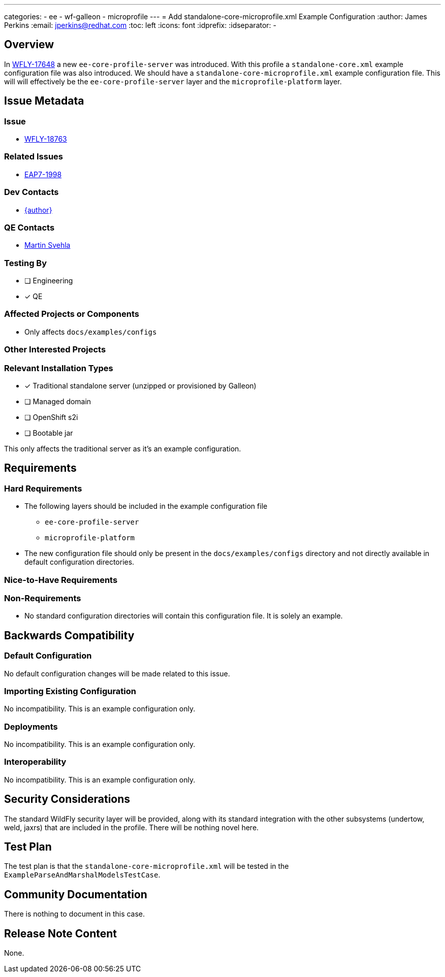 ---
categories:
  - ee
  - wf-galleon
  - microprofile
---
= Add standalone-core-microprofile.xml Example Configuration
:author:            James Perkins
:email:             jperkins@redhat.com
:toc:               left
:icons:             font
:idprefix:
:idseparator:       -

== Overview

In https://issues.redhat.com/browse/WFLY-17648[WFLY-17648] a new `ee-core-profile-server` was introduced. With this
profile a `standalone-core.xml` example configuration file was also introduced. We should have a
`standalone-core-microprofile.xml` example configuration file. This will will effectively be the `ee-core-profile-server`
layer and the `microprofile-platform` layer.

== Issue Metadata

=== Issue

* https://issues.redhat.com/browse/WFLY-18763[WFLY-18763]

=== Related Issues

* https://issues.redhat.com/browse/EAP7-1998[EAP7-1998]

=== Dev Contacts

* mailto:{email}[{author}]

=== QE Contacts

* mailto:msvehla@redhat.com[Martin Svehla]

=== Testing By
// Put an x in the relevant field to indicate if testing will be done by Engineering or QE.
// Discuss with QE during the Kickoff state to decide this
* [ ] Engineering

* [x] QE

=== Affected Projects or Components

* Only affects `docs/examples/configs`

=== Other Interested Projects

=== Relevant Installation Types
// Remove the x next to the relevant field if the feature in question is not relevant
// to that kind of WildFly installation
* [x] Traditional standalone server (unzipped or provisioned by Galleon)

* [ ] Managed domain

* [ ] OpenShift s2i

* [ ] Bootable jar

This only affects the traditional server as it's an example configuration.

== Requirements

=== Hard Requirements

* The following layers should be included in the example configuration file
** `ee-core-profile-server`
** `microprofile-platform`
* The new configuration file should only be present in the `docs/examples/configs` directory and not directly available
  in default configuration directories.

=== Nice-to-Have Requirements

=== Non-Requirements

* No standard configuration directories will contain this configuration file. It is solely an example.

== Backwards Compatibility

=== Default Configuration

No default configuration changes will be made related to this issue.

=== Importing Existing Configuration

No incompatibility. This is an example configuration only.

=== Deployments

No incompatibility. This is an example configuration only.

=== Interoperability

No incompatibility. This is an example configuration only.

== Security Considerations

The standard WildFly security layer will be provided, along with its standard integration with the other subsystems
(undertow, weld, jaxrs) that are included in the profile. There will be nothing novel here.


== Test Plan

The test plan is that the `standalone-core-microprofile.xml` will be tested in the `ExampleParseAndMarshalModelsTestCase`.

== Community Documentation

There is nothing to document in this case.

== Release Note Content

None.